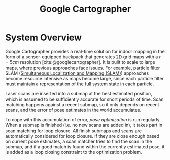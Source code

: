 :PROPERTIES:
:ID:       02ac1905-bb1c-400a-82e1-7203a1600d56
:END:
#+title: Google Cartographer

* System Overview
Google Cartographer provides a real-time solution for indoor mapping
in the form of a sensor-equipped backpack that generates 2D grid maps
with a $r = 5cm$ resolution [cite:@googlecartographer]. It is built to
scale to large maps, where previous approaches face issues. For
example, particle filter SLAM ([[id:521c87bc-95eb-47ca-990f-58695d65490d][Simultaneous Localization and Mapping
(SLAM)]]) approaches become resource intensive as maps become large,
since each particle filter must maintain a representation of the full
system state in each particle.

Laser scans are inserted into a submap at the best estimated position,
which is assumed to be sufficiently accurate for short periods of
time. Scan matching happens against a recent submap, so it only
depends on recent scans, and the error of pose estimates in the world
accumulates.

To cope with this accumulation of error, /pose optimization/ is run
regularly. When a submap is finished (i.e. no new scans are added in),
it takes part in scan matching for loop closure. All finish submaps
and scans are automatically considered for loop closure. If they are
close enough based on current pose estimates, a scan matcher tries to
find the scan in the submap, and if a good match is found within the
currently estimated pose, it is added as a loop closing constraint to
the optimization problem.

#+downloaded: https://google-cartographer.readthedocs.io/en/latest/_images/high_level_system_overview.png @ 2019-11-05 14:15:55
[[file:images/cartographer/high_level_system_overview2019-11-05_14-15-55_.png]]

